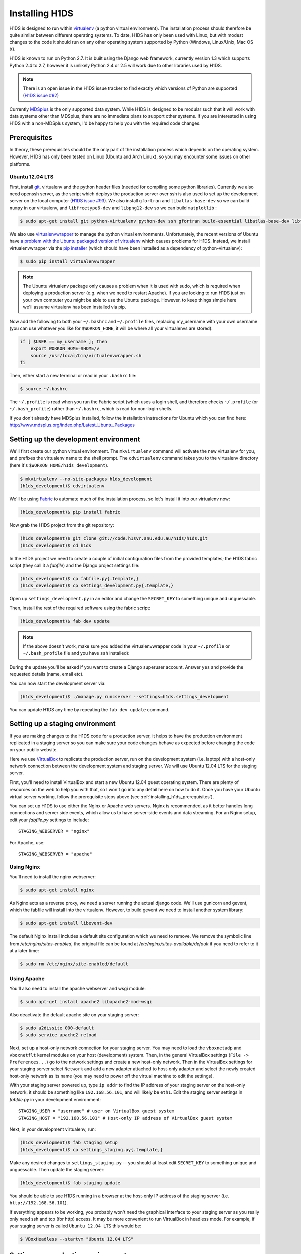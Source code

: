 Installing H1DS
===============

H1DS is designed to run within `virtualenv <http://www.virtualenv.org>`_
(a  python  virtual  environment).    The  installation  process  should
therefore be quite similar between different operating systems. To date,
H1DS has only been used with Linux,  but with modest changes to the code
it  should  run  on  any  other operating  system  supported  by  Python
(Windows, Linux/Unix, Mac OS X).


H1DS is  known to run on  Python 2.7. It  is built using the  Django web
framework,  currently  version 1.3  which  supports  Python 2.4  to  2.7,
however  it  is unlikely  Python  2.4  or 2.5  will  work  due to  other
libraries used by H1DS.


.. note::

    There is  an open issue  in the H1DS  issue tracker to  find exactly
    which       versions       of       Python       are       supported
    (`H1DS issue #92 <http://code.h1svr.anu.edu.au/issues/92>`_)

Currently `MDSplus <http://www.mdsplus.org>`_ is the only supported data
system.  While  H1DS is designed  to be modular  such that it  will work
with data  systems other than MDSplus,  there are no immediate  plans to
support  other systems.  If  you are  interested in  using  H1DS with  a
non-MDSplus system,  I'd be  happy to  help you  with the  required code
changes.

.. _installing_h1ds_prerequisites:

Prerequisites
-------------

In  theory,  these  prerequisites  should   be  the  only  part  of  the
installation  process which  depends on  the operating  system. However,
H1DS has only been  tested on Linux (Ubuntu and Arch  Linux), so you may
encounter some issues on other platforms.

Ubuntu 12.04 LTS
^^^^^^^^^^^^^^^^

First, install  `git <http://git-scm.com/>`_, virtualenv and  the python
header files (needed for compiling  some python libraries). Currently we
also need  openssh server,  as the script  which deploys  the production
server over  ssh is also  used to set up  the development server  on the
local           computer            (`H1DS           issue           #93
<http://code.h1svr.anu.edu.au/issues/93>`_).      We    also     install
``gfortran`` and ``libatlas-base-dev`` so we  can build ``numpy`` in our
virtualenv,  and ``libfreetype6-dev``  and  ``libpng12-dev``  so we  can
build ``matplotlib`` :

.. code-block:: bash

    $ sudo apt-get install git python-virtualenv python-dev ssh gfortran build-essential libatlas-base-dev libfreetype6-dev libpng12-dev


We               also               use               `virtualenvwrapper
<http://virtualenvwrapper.readthedocs.org>`_   to   manage  the   python
virtual environments. Unfortunately, the  recent versions of Ubuntu have
`a   problem   with   the   Ubuntu  packaged   version   of   virtualenv
<https://bugs.launchpad.net/ubuntu/+source/virtualenvwrapper/+bug/870097>`_
which causes  problems for  H1DS. Instead, we  install virtualenvwrapper
via the  `pip installer <http://pip-installer.org>`_ (which  should have
been installed as a dependency of python-virtualenv):

.. code-block:: bash

    $ sudo pip install virtualenvwrapper


.. note::

    The Ubuntu virtualenv package only causes  a problem when it is used
    with  sudo, which  is required  when deploying  a production  server
    (e.g. when  we need to  restart Apache). If  you are looking  to run
    H1DS just on your  own computer you might be able  to use the Ubuntu
    package. However, to keep things simple here we'll assume virtualenv
    has been installed via pip.


Now add the following to both your ``~/.bashrc`` and ``~/.profile`` files, replacing my_username
with   your  own   username  (you   can  use   whatever  you   like  for
``$WORKON_HOME``, it will be where all your virtualenvs are stored):

.. code-block:: bash

    if [ $USER == my_username ]; then
        export WORKON_HOME=$HOME/v
        source /usr/local/bin/virtualenvwrapper.sh
    fi

Then, either start a new terminal or read in your ``.bashrc`` file:

.. code-block:: bash

    $ source ~/.bashrc

The ``~/.profile`` is read when you  run the Fabric script (which uses a
login    shell,     and    therefore    checks     ``~/.profile``    (or
``~/.bash_profile``)  rather  than  ``~/.bashrc``,  which  is  read  for
non-login shells.


If you  don't already  have MDSplus  installed, follow  the installation
instructions    for     Ubuntu    which     you    can     find    here:
`<http://www.mdsplus.org/index.php/Latest_Ubuntu_Packages>`_


Setting up the development environment
--------------------------------------

We'll first create our  python virtual environment. The ``mkvirtualenv``
command  will activate  the new  virtualenv  for you,  and prefixes  the
virtualenv name to the shell prompt.  The ``cdvirtualenv`` command takes
you      to      the      virtualenv      directory      (here      it's
``$WORKON_HOME/h1ds_development``).

.. code-block:: bash

    $ mkvirtualenv --no-site-packages h1ds_development
    (h1ds_development)$ cdvirtualenv



We'll be  using `Fabric <http://fabfile.org>`_  to automate much  of the
installation process, so let's install it into our virtualenv now:

.. code-block:: bash

    (h1ds_development)$ pip install fabric


Now grab the H1DS project from the git repository:

.. code-block:: bash

    (h1ds_development)$ git clone git://code.h1svr.anu.edu.au/h1ds/h1ds.git
    (h1ds_development)$ cd h1ds

In the H1DS project we need  to create a couple of initial configuration
files from the provided templates; the  H1DS fabric script (they call it
a *fabfile*) and the Django project settings file:

.. code-block:: bash

    (h1ds_development)$ cp fabfile.py{.template,}
    (h1ds_development)$ cp settings_development.py{.template,}

Open  up  ``settings_development.py``  in   an  editor  and  change  the
``SECRET_KEY`` to something unique and unguessable.


Then, install the rest of the required software using the fabric script:

.. code-block:: bash

    (h1ds_development)$ fab dev update

.. note:: 

    If the above doesn't work, make sure you added the virtualenvwrapper
    code in your ``~/.profile`` or ``~/.bash_profile`` file and you have
    ``ssh`` installed):

During  the update  you'll  be asked  if  you want  to  create a  Django
superuser  account. Answer  ``yes``  and provide  the requested  details
(name, email etc).


You can now start the development server via:

.. code-block:: bash

    (h1ds_development)$ ./manage.py runcserver --settings=h1ds.settings_development

You can update H1DS any time by repeating the ``fab dev update`` command.

Setting up a staging environment
--------------------------------

If you are making  changes to the H1DS code for  a production server, it
helps to have the production  environment replicated in a staging server
so  you can  make  sure  your code  changes  behave  as expected  before
changing the code on your public website.


Here we use `VirtualBox <https://www.virtualbox.org/>`_ to replicate the
production server,  run on the  development system (i.e. laptop)  with a
host-only network connection between  the development system and staging
server. We will use Ubuntu 12.04 LTS for the staging server.


First, you'll  need to install VirtualBox  and start a new  Ubuntu 12.04
guest operating system. There are plenty of resources on the web to help
you with that, so I won't go into  any detail here on how to do it. Once
you have  your Ubuntu  virtual server  working, follow  the prerequisite
steps above (see :ref:`installing_h1ds_prerequisites`).


You can set up H1DS to use either the Nginx or Apache web servers. Nginx
is recommended,  as it better  handles long connections and  server side
events,   which  allow   us  to   have  server-side   events  and   data
streaming. For  an Nginx setup,  edit your `fabfile.py`  settings to
include::

    STAGING_WEBSERVER = "nginx"

For Apache, use::

    STAGING_WEBSERVER = "apache"



Using Nginx
^^^^^^^^^^^

You'll need to install the nginx webserver:

.. code-block:: bash

    $ sudo apt-get install nginx

As Nginx acts  as a reverse proxy,  we need a server  running the actual
django  code. We'll  use gunicorn  and  gevent, which  the fabfile  will
install into the virtualenv. However, to build gevent we need to install
another system library:

.. code-block:: bash

    $ sudo apt-get install libevent-dev


The default Nginx install includes a default site configuration which we
need    to    remove.     We    remove   the    symbolic    line    from
`/etc/nginx/sites-enabled`,   the  original   file  can   be  found   at
`/etc/nginx/sites-available/default` if  you need  to refer  to it  at a
later time:

.. code-block:: bash

    $ sudo rm /etc/nginx/site-enabled/default




Using Apache
^^^^^^^^^^^^

You'll also need to install the apache webserver and wsgi module:

.. code-block:: bash

    $ sudo apt-get install apache2 libapache2-mod-wsgi

Also deactivate the default apache site on your staging server:

.. code-block:: bash

    $ sudo a2dissite 000-default
    $ sudo service apache2 reload


Next, set up a host-only network connection for your staging server. You
may need to load the ``vboxnetadp`` and ``vboxnetflt`` kernel modules on
your host (development) system. Then, in the general VirtualBox settings
(``File -> Preferences...``) go to the network settings and create a new
host-only  network. Then  in the  VirtualBox settings  for your  staging
server select  ``Network`` and add  a new adapter attached  to host-only
adapter and select the newly created  host-only network as its name (you
may need to power off the virtual machine to edit the settings).


With your staging  server powered up, type ``ip addr``  to find the IP
address of your staging server on  the host-only network, it should be
something like  ``192.168.56.101``, and will likely  be ``eth1``. Edit
the  staging  server  settings  in `fabfile.py`  in  your  development
environment::

    STAGING_USER = "username" # user on VirtualBox guest system
    STAGING_HOST = "192.168.56.101" # Host-only IP address of VirtualBox guest system


Next, in your development virtualenv, run:

.. code-block:: bash

    (h1ds_development)$ fab staging setup
    (h1ds_development)$ cp settings_staging.py{.template,}

Make any desired  changes to ``settings_staging.py`` --  you should at
least edit  ``SECRET_KEY`` to  something unique and  unguessable. Then
update the staging server:

.. code-block:: bash

    (h1ds_development)$ fab staging update


You should be able  to see H1DS running in a  browser at the host-only
IP address of the staging server (i.e. ``http://192.168.56.101``).


If  everything appears  to be  working,  you probably  won't need  the
graphical interface to your staging server as you really only need ssh
and tcp (for http) access. It may be more convenient to run VirtualBox
in  headless mode.  For  example,  if your  staging  server is  called
``Ubuntu 12.04 LTS`` this would be:

.. code-block:: bash

    $ VBoxHeadless --startvm "Ubuntu 12.04 LTS"



Setting up a production environment
-----------------------------------

The setup procedure for the  production environment is essentially the
same as for  the staging environment. You'll just need  to install the
prerequisites   and   Apache,   edit   the   ``PRODUCTION_USER``   and
``PRODUCTION_HOST``      in      your      ``fabfile.py``,      create
``settings_production.py`` from the template  and run ``fab production
setup``  and ``fab production update``  from within  your  development
environment.



